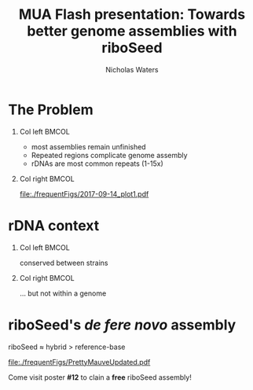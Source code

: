 #+STARTUP: showall beamer
#+COLUMNS: %40ITEM %10BEAMER_env(Env) %9BEAMER_envargs(Env Args) %4BEAMER_col(Col) %10BEAMER_extra(Extra)

# +BEAMER_HEADER: \titlegraphic{\includegraphics[height=1.5cm]{InstLogo}}

#+TITLE: \small MUA Flash presentation: \newline\LARGE Towards better genome assemblies with riboSeed
# +SUBTITLE: Or, an overview of mobile elements in /E. coli/
#+AUTHOR: Nicholas Waters
# +DATE: \today
# #+SUBTITLE
#+INSTITUTE: National University of Ireland, Galway, Ireland \linebreak The James Hutton Institute, Dundee, Scotland}
#+LATEX_HEADER: \institute{National University of Ireland, Galway, Ireland \\ The James Hutton Institute, Dundee, Scotland}

#+OPTIONS: H:1 toc:nil

#+LATEX_HEADER: \PassOptionsToPackage{draft}{graphicx}

# ################################################ Set the Aspect Ratio #############################
#+LaTeX_CLASS_OPTIONS: [17pt,aspectratio=169]
# +LaTeX_CLASS_OPTIONS: [15pt,aspectratio=43]

#+LATEX_HEADER: \renewcommand*\familydefault{\sfdefault} % make font sansserif
#+LATEX_HEADER: \newcommand{\bt}{\textasciigrave}
#+LATEX_HEADER: \usepackage{xcolor}
#+LATEX_HEADER: \def \ttilde {\raisebox{-.6ex}\textasciitilde~}
#+LATEX_HEADER: \setlength\parindent{0pt} %set indent to zero
#+LATEX_HEADER: \setlength{\parskip}{1em}
#+LATEX_HEADER: \definecolor{bg}{HTML}{B1F4A0}
# +LATEX_HEADER: \lstset{basicstyle=\linespread{1.1}\ttfamily\scriptsize, breaklines=true, backgroundcolor=\color{bashcodebg}, xleftmargin=0.5cm, language=bash, showstringspaces=false, columns=fullflexible}
#+LATEX_HEADER: \usepackage{tcolorbox}

#+LATEX_HEADER: \usepackage{etoolbox}
#+LATEX_HEADER: \usepackage{geometry}
#+LATEX_HEADER: \usepackage[colorlinks = true, linkcolor = blue, urlcolor  = blue, citecolor = blue, anchorcolor = blue]{hyperref}
#+LATEX_HEADER: \let\oldv\verbatim
#+LATEX_HEADER: \let\oldendv\endverbatim
#+LATEX_HEADER: \def\verbatim{\par\setbox0\vbox\bgroup\scriptsize\oldv}
#+LATEX_HEADER: \def\endverbatim{\oldendv\egroup\fboxsep0pt \noindent\colorbox[gray]{0.8}{\usebox0}\par}
#+LaTeX_HEADER: \usepackage{array, booktabs, xcolor, tikz}

#+LaTeX_HEADER: \usepackage{graphicx}

#+LaTeX_HEADER: \usetikzlibrary{arrows, calc, spy, shapes}
#+LaTeX_HEADER: \tikzstyle{square} = [draw]
#+LaTeX_HEADER:\addtobeamertemplate{footnote}{\tiny}{} %\vspace{2ex}}

# set light/ dark theme here
#+LaTeX_HEADER:\usetheme[style=light]{NUIG}
# light
#+BEAMER: \setbeamertemplate{itemize items}{\includegraphics[width=.6em, valign=c]{./frequentFigs/coli_icon.pdf}}
# dark
# +BEAMER: \setbeamertemplate{itemize items}{\includegraphics[width=.6em, valign=c]{./frequentFigs/coli_icon_D2.pdf}}

* The Problem
** Col left 							      :BMCOL:
   :PROPERTIES:
   :BEAMER_col: 0.75
   :BEAMER_opt: [t]
   :END:
- most assemblies remain unfinished
- Repeated regions complicate genome assembly
- rDNAs are most common repeats (1-15x)

** Col right 							      :BMCOL:
   :PROPERTIES:
   :BEAMER_col: 0.25
   :BEAMER_opt: [t]
   :END:
#+CAPTION:
#+NAME:   fig:Annofilt
#+ATTR_LATEX: :width \textwidth
[[file:./frequentFigs/2017-09-14_plot1.pdf]]


* rDNA context
** Col left 							      :BMCOL:
   :PROPERTIES:
   :BEAMER_col: 0.55
   :BEAMER_opt: [t]
   :END:
conserved between strains
#+CAPTION:
#+NAME:   fig:Annofilt
#+ATTR_LATEX: :width \textwidth
[[file:./frequentFigs/entropy_plot_gmbH.png]]

** Col right 							      :BMCOL:
   :PROPERTIES:
   :BEAMER_col: 0.55
   :BEAMER_opt: [t]
   :END:
\dots but not within a genome
#+CAPTION:
#+NAME:   fig:ent1
#+ATTR_LATEX: :width \textwidth
[[file:./frequentFigs/entropy_plot.png]]


* riboSeed's /de fere novo/ assembly

#+latex: \includegraphics[width=1em]{frequentFigs/accuracy.png}
riboSeed $\approx$ hybrid $>$ reference-base\newline
#+ATTR_LATEX: :width .95\textwidth
[[file:./frequentFigs/PrettyMauveUpdated.pdf]]

Come visit poster *#12* to clain a *free* riboSeed assembly!

# * Background
# ** Sources
# #+BEAMER: \small
# - https://github.com/tseemann/prokka
# - https://github.com/nickp60/riboSeed
# - https://sanger-pathogens.github.io/Roary/
# - https://www.nature.com/scitable/topicpage/transposons-the-jumping-genes-518
# - https://www.nature.com/scitable/topicpage/transposons-the-jumping-genes-518
# - https://www.researchgate.net/publication/283707425_The_Phage-Inducible_Chromosomal_Islands_A_Family_of_Highly_Evolved_Molecular_Parasites
# - https://www.sciencedirect.com/science/article/pii/S0043135416302226
# - http://www.bx.psu.edu/~ross/workmg/TranspositionCh9_files/
# - https://www.frontiersin.org/articles/10.3389/fmicb.2018.00762

# ** Acknowledgments
# \small
# #+BEGIN_LaTeX
#   \begin{columns}[onlytextwidth]
#     \column{0.5\textwidth}
#     \includegraphics[height=1cm]{2018-03-11_dc_figs/NUI_Galway_BrandMark_A_K.eps}\\
#      NUIG Microbiology
#       \begin{itemize}
#         \item[\square] Dr. Fiona Brennan
#         \item[\square] Dr. Florence Abram
#         \item[\square] Soil and Environmental Microbiology Research Group
#         \item[\square] Functional Environmental Microbiology Group
#       \end{itemize}

#     \column{0.5\textwidth}
#     \vskip .25em
#     \includegraphics[height=1cm]{2018-03-11_dc_figs/trimmed_jhi.png}\\
#       James Hutton Institute, Dundee
#       \begin{itemize}
#         \item[\square] Dr. Leighton Pritchard
#         \item[\square] Dr. Ashleigh Holmes
#       \end{itemize}
# \vskip 1cm
#   \end{columns}

# #+END_LaTeX

# ** Project Overview
# - /E. coli/ has been found to persist stably in the soil
# - Isolates were cultured from lysimeter leachate
# - Strains were sequenced, resulting in *149* soil-persistent /E. coli/ genomes

# ** Research Questions
# - What types of /E. coli/ are able to persist in soil?
# #+BEAMER: \pause
# - What virulence factors are harboured by these strains?
# #+BEAMER: \pause
# - *What can we infer about adaptation?*
# #+BEAMER: \pause
# - Can we differentiate soil-persistent /E. coli/ from recent contamination?

# * /E. coli/ Pangenome
# ** Overview
# Assembly  \Rightarrow Annotation \Rightarrow presense/absence matrix \newline
# #+Beamer: \pause
# riboSeed \Rightarrow Prokka\phantom{duck} \Rightarrow  Roary
# #+Beamer: \pause

# |            |    N | Core   | total  |
# |------------+------+--------+--------|
# | Soil       |  149 | 2662   | 21,662 |
# | Enterobase | 1193 | *1822* | 79,288 |
# | All        | 1342 | *1806* | 83,868 |


# # ** Average Nucleotide Identity
# # http://widdowquinn.github.io/pyani/
# # #+BEGIN_LaTeX
# # \begin{tikzpicture}[spy using outlines={black,square,magnification=5, size=6cm,connect spies}]
# #   \node[anchor=south west,inner sep=0] (image) at (0,0){
# #   \includegraphics[height=.75\paperheight]{../nrw_posters/utrecht2016/figs/ANIm_percentage_identity_edited.pdf}};
# # \end{tikzpicture}
# # #+END_LaTeX

# # ** Average Nucleotide Identity
# # :PROPERTIES:
# # :BEAMER_opt: fragile
# # :END:
# # http://widdowquinn.github.io/pyani/
# # #+BEGIN_LaTeX
# # \begin{tikzpicture}[spy using outlines={black,square,magnification=5, size=6cm,connect spies}]
# #   \node[anchor=south west,inner sep=0] (image) at (0,0){
# #   \includegraphics[height=.75\paperheight]{../nrw_posters/utrecht2016/figs/ANIm_percentage_identity_edited.pdf}};
# #     \spy on ($.53*(image.north)+0.61*(image.east)$) in node at ([xshift=4cm]image.east);
# # \end{tikzpicture}
# # #+END_LaTeX


# ** Annotation
# #+BEGIN_LaTeX
# \noindent
# \begin{tikzpicture}
# \node [anchor=west] (note) at (-1,4) {\Large Partial};
# \begin{scope}[xshift=1.5cm]
#     \node[anchor=south west,inner sep=0] (image) at (0,0) {\includegraphics[width=0.67\textwidth]{./frequentFigs/weird_gene3.png}};
#     \begin{scope}[x={(image.south east)},y={(image.north west)}]
#         \draw[red,ultra thick,rounded corners] (0.5,0.05) rectangle (0.55,0.15);
#         \draw [-latex, ultra thick, red] (note) to (0.48,0.1);
#     \end{scope}
# \end{scope}
# \end{tikzpicture}%

# #+END_LaTeX

# ** Detecting differential presence/absence

# - No statistically significant gene associations with source
# - /E coli/ diversity adds noise


# # #+LaTeX: \vskip -6ex
# # *** Col left 							      :BMCOL:
# #    :PROPERTIES:
# #    :BEAMER_col: 0.5
# #    :BEAMER_opt: [c]
# #    :END:

# # - Statistically compare traits to a pangenome

# # *** Col right                                                          :BMCOL:
# #    :PROPERTIES:
# #    :BEAMER_col: 0.4
# #    :BEAMER_opt: [c]
# #    :END:

# # #+CAPTION:
# # #+NAME:   fig:scoary
# # #+ATTR_LATEX: :width \textwidth
# # file:./frequentFigs/scoary.png



# * What does 10 years look like to /E. coli/ ?

# ** BoE Calculations for Doubling Time
# High estimate:

# 0.013865 * 60 * 24 * 365 * 10
# $\approx$ 72k generations

# ** BoE Calculations for Doubling Time
# Medium estimate:

# (5.9* / 2) * 365 * 10
# $\approx$ 10k generations


# *(assuming generation time roughly equals half of turnover rate)

# ** Other estimates
# No viable coliforms after:
# - 22 days
# - 32 days
# - 8 weeks
# - 16 weeks

# ** /In situ/ Detection

# /E. coli/  approximately .092% prevalence in soil metagenomes



# ** Hypothesis
# Stressed and outnumbered?

# #+Beamer: \pause
# *rapid* > incremental

# #+BEAMER: \pause
# $\dot{.\hspace{.095in}.}$ adaptation via mobile elements

# * Mobile Genetic Elements

# ** Overview

# #+BEAMER: \small
# |                    |      *Kb* | *Mobility*  | *Detection*               |
# |--------------------+-----------+-------------+---------------------------|
# | IS                 |   .75-1.5 | transposase | ITR and transposase       |
# | Non-composite Tn   |        <3 | IS          | IS with bonus genes       |
# | Composite Tn       |      <5kb | double IS   | flanking ISs              |
# | Integron           |       <10 | integrase*  | /attI/ site, AMR genes    |
# | Genetic Island     |       >10 | phage       | GC Skew, ORF phylogeny    |
# | Phage Inducible CI |      5-15 | phage       | phage inhibitors          |
# | Prophage           | \approx50 | lysogeny    | integrase, tail, capsule  |
# | Plasmid            |     1-1Mb | various     | run a gel, /oriT/         |
# |                    |           |             |                           |


# ** Genomic NJ on Pangenome
# #+LaTeX: \vskip -2ex
# #+LaTeX: \vspace{2em}
# #+LaTeX: \vskip -6ex
# #+CAPTION:
# #+NAME:   fig:mobiled
# #+ATTR_LATEX: :width \textwidth
# file:./frequentFigs/genomicd.png

# ** \url{https://github.com/nickp60/happie/}
# Horizontally Aquired Partial Pangenome of Inserted Elements

# #+BEAMER: \pause
# #+LaTeX: \vskip -2ex
# #+LaTeX: \vspace{2em}
# #+LaTeX: \vskip -6ex
# #+CAPTION:
# #+NAME:   fig:mobiled
# #+ATTR_LATEX: :width \textwidth
# file:./frequentFigs/mobiled.png



# * In Closing
# ** Summary
# What we know:
# - soil /E. coli/ is very diverse
# - wide range of estimates exist for doubling time in soil
# - diversity prevents robust statistical trait association
# - MGE phylogeny does not reflect genome phylogeny

# What we want to know:
# - how the mobile pangenomes of soil vs enteric /E. coli/ compare
# - which /types/ of phages, etc, are correlated by source
# - whether genomic islands reflect phylogeny
# - which regions are interrupted by IS, Tns, etc
# \pause
# \huge *Questions?*
